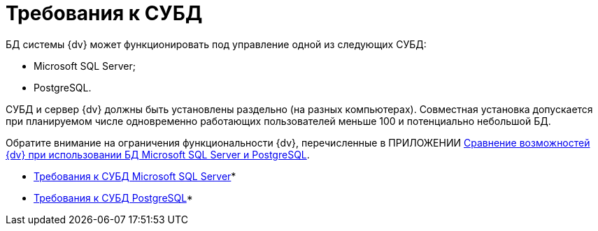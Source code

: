 = Требования к СУБД

БД системы {dv} может функционировать под управление одной из следующих СУБД:

* Microsoft SQL Server;
* PostgreSQL.

СУБД и сервер {dv} должны быть установлены раздельно (на разных компьютерах). Совместная установка допускается при планируемом числе одновременно работающих пользователей меньше 100 и потенциально небольшой БД.

Обратите внимание на ограничения функциональности {dv}, перечисленные в ПРИЛОЖЕНИИ xref:MSSqlvsPg.adoc[Сравнение возможностей {dv} при использовании БД Microsoft SQL Server и PostgreSQL].

* xref:Requirements_to_MSSQL.adoc[Требования к СУБД Microsoft SQL Server]* +
* xref:Requirements_to_PostgreSQL.adoc[Требования к СУБД PostgreSQL]* +

